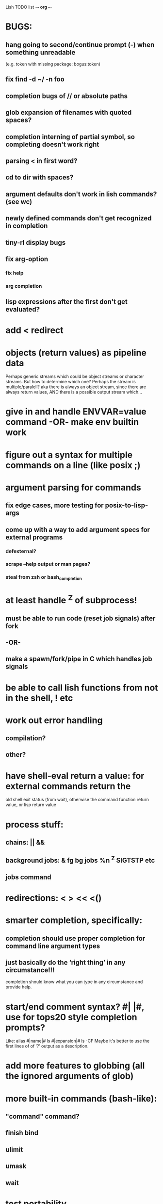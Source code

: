 Lish TODO list							     -*- org -*-

* BUGS:
** hang going to second/continue prompt (-) when something unreadable
   (e.g. token with missing package: bogus:token)
** fix find -d ~/ -n foo
** completion bugs of // or absolute paths
** glob expansion of filenames with quoted spaces?
** completion interning of partial symbol, so completing doesn't work right
** parsing < in first word?
** cd to dir with spaces?
** argument defaults don't work in lish commands? (see wc)
** newly defined commands don't get recognized in completion
** tiny-rl display bugs
** fix arg-option
*** fix help
*** arg completion
** lisp expressions after the first don't get evaluated?
* add < redirect
* objects (return values) as pipeline data
  Perhaps generic streams which could be object streams or character streams.
  But how to determine which one?
  Perhaps the stream is multiple/paralell? aka there is always an object
  stream, since there are always return values, AND there is a possible
  output stream which...
* give in and handle ENVVAR=value command -OR- make env builtin work
* figure out a syntax for multiple commands on a line (like posix ;)
* argument parsing for commands
** fix edge cases, more testing for posix-to-lisp-args
** come up with a way to add argument specs for external programs
*** defexternal?
*** scrape --help output or man pages?
*** steal from zsh or bash_completion
* at least handle ^Z of subprocess!
** must be able to run code (reset job signals) after fork
** -OR-
** make a spawn/fork/pipe in C which handles job signals
* be able to call lish functions from not in the shell, ! etc
* work out error handling
** compilation?
** other?
* have shell-eval return a value: for external commands return the
  old shell exit status (from wait), otherwise the command function
  return value, or lisp return value
* process stuff:
** chains: || &&
** background jobs: & fg bg jobs %n ^Z SIGTSTP etc
** jobs command
* redirections: < > << <()
* smarter completion, specifically:
** completion should use proper completion for command line argument types
** just basically do the ‘right thing’ in any circumstance!!!
   completion should know what you can type in any circumstance and
   provide help.
* start/end comment syntax? #| |#, use for tops20 style completion prompts?
  Like: alias #|name|# ls #|expansion|# ls -CF
  Maybe it's better to use the first lines of of ‘?’ output as a
  description.
* add more features to globbing (all the ignored arguments of glob)
* more built-in commands (bash-like):
** "command" command?
** finish bind
** ulimit
** umask
** wait
* test portability
** implementations
*** clisp, cmu
** linux
** cygwin?
* port to windows
* edit ranting comments
* syntax colorization
* suggestions from history?
* COMMENT MeTaDaTa
creation date: [2014-12-01 Mon 00:20:33]
creator: "Nibby Nebbulous" <nibbula@gmail.com>
tags: lish lisp shell todo bugs
